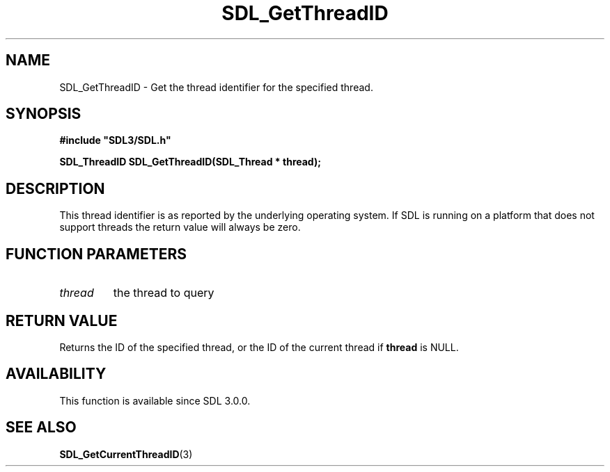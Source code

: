 .\" This manpage content is licensed under Creative Commons
.\"  Attribution 4.0 International (CC BY 4.0)
.\"   https://creativecommons.org/licenses/by/4.0/
.\" This manpage was generated from SDL's wiki page for SDL_GetThreadID:
.\"   https://wiki.libsdl.org/SDL_GetThreadID
.\" Generated with SDL/build-scripts/wikiheaders.pl
.\"  revision SDL-prerelease-3.0.0-3638-g5e1d9d19a
.\" Please report issues in this manpage's content at:
.\"   https://github.com/libsdl-org/sdlwiki/issues/new
.\" Please report issues in the generation of this manpage from the wiki at:
.\"   https://github.com/libsdl-org/SDL/issues/new?title=Misgenerated%20manpage%20for%20SDL_GetThreadID
.\" SDL can be found at https://libsdl.org/
.de URL
\$2 \(laURL: \$1 \(ra\$3
..
.if \n[.g] .mso www.tmac
.TH SDL_GetThreadID 3 "SDL 3.0.0" "SDL" "SDL3 FUNCTIONS"
.SH NAME
SDL_GetThreadID \- Get the thread identifier for the specified thread\[char46]
.SH SYNOPSIS
.nf
.B #include \(dqSDL3/SDL.h\(dq
.PP
.BI "SDL_ThreadID SDL_GetThreadID(SDL_Thread * thread);
.fi
.SH DESCRIPTION
This thread identifier is as reported by the underlying operating system\[char46]
If SDL is running on a platform that does not support threads the return
value will always be zero\[char46]

.SH FUNCTION PARAMETERS
.TP
.I thread
the thread to query
.SH RETURN VALUE
Returns the ID of the specified thread, or the ID of the current thread if
.BR thread
is NULL\[char46]

.SH AVAILABILITY
This function is available since SDL 3\[char46]0\[char46]0\[char46]

.SH SEE ALSO
.BR SDL_GetCurrentThreadID (3)
